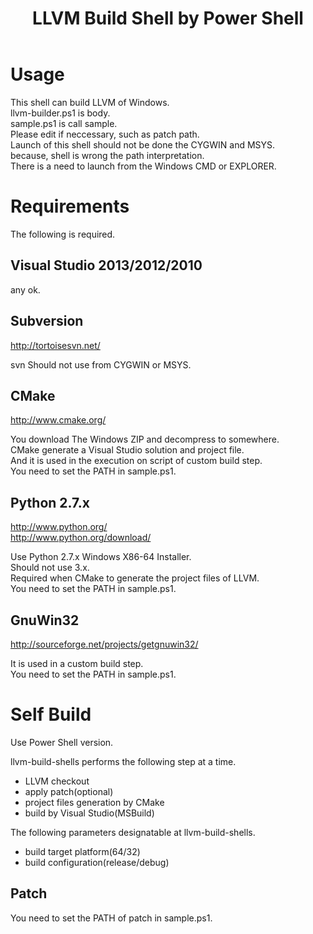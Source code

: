 # -*- mode: org ; coding: utf-8-unix -*-
# last updated : 2015/02/25.11:24:25


#+TITLE:     LLVM Build Shell by Power Shell
#+AUTHOR:    yaruopooner [https://github.com/yaruopooner]
#+OPTIONS:   author:nil timestamp:t |:t \n:t ^:nil


* Usage
  This shell can build LLVM of Windows.
  llvm-builder.ps1 is body.
  sample.ps1 is call sample.
  Please edit if neccessary, such as patch path.
  Launch of this shell should not be done the CYGWIN and MSYS.
  because, shell is wrong the path interpretation.
  There is a need to launch from the Windows CMD or EXPLORER.

* Requirements
  The following is required. 

** Visual Studio 2013/2012/2010
   any ok.

** Subversion
   http://tortoisesvn.net/

   svn Should not use from CYGWIN or MSYS.

** CMake
   http://www.cmake.org/

   You download The Windows ZIP and decompress to somewhere.
   CMake generate a Visual Studio solution and project file.
   And it is used in the execution on script of custom build step.
   You need to set the PATH in sample.ps1.
	
** Python 2.7.x
   http://www.python.org/
   http://www.python.org/download/

   Use Python 2.7.x Windows X86-64 Installer.
   Should not use 3.x.
   Required when CMake to generate the project files of LLVM.
   You need to set the PATH in sample.ps1.

** GnuWin32
   http://sourceforge.net/projects/getgnuwin32/   

   It is used in a custom build step.
   You need to set the PATH in sample.ps1.

* Self Build
  Use Power Shell version.

  llvm-build-shells performs the following step at a time.
  - LLVM checkout
  - apply patch(optional)
  - project files generation by CMake
  - build by Visual Studio(MSBuild)

  The following parameters designatable at llvm-build-shells.
  - build target platform(64/32)
  - build configuration(release/debug) 

** Patch
   You need to set the PATH of patch in sample.ps1.
   
